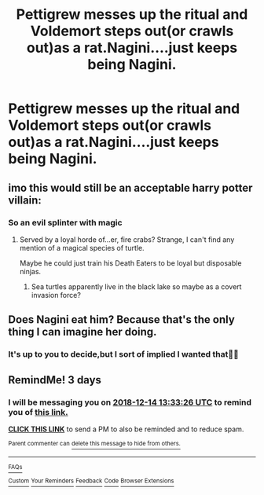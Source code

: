 #+TITLE: Pettigrew messes up the ritual and Voldemort steps out(or crawls out)as a rat.Nagini....just keeps being Nagini.

* Pettigrew messes up the ritual and Voldemort steps out(or crawls out)as a rat.Nagini....just keeps being Nagini.
:PROPERTIES:
:Score: 31
:DateUnix: 1544527504.0
:DateShort: 2018-Dec-11
:FlairText: Prompt/Request
:END:

** imo this would still be an acceptable harry potter villain:

[[https://i.pinimg.com/originals/fb/4c/a3/fb4ca3e98dc17d44ddc36417bc78f269.jpg]]
:PROPERTIES:
:Author: ForumWarrior
:Score: 10
:DateUnix: 1544545810.0
:DateShort: 2018-Dec-11
:END:

*** So an evil splinter with magic
:PROPERTIES:
:Author: cyclonx9001
:Score: 7
:DateUnix: 1544564946.0
:DateShort: 2018-Dec-12
:END:

**** Served by a loyal horde of...er, fire crabs? Strange, I can't find any mention of a magical species of turtle.

Maybe he could just train his Death Eaters to be loyal but disposable ninjas.
:PROPERTIES:
:Author: Avaday_Daydream
:Score: 3
:DateUnix: 1544565469.0
:DateShort: 2018-Dec-12
:END:

***** Sea turtles apparently live in the black lake so maybe as a covert invasion force?
:PROPERTIES:
:Author: cyclonx9001
:Score: 3
:DateUnix: 1544566507.0
:DateShort: 2018-Dec-12
:END:


** Does Nagini eat him? Because that's the only thing I can imagine her doing.
:PROPERTIES:
:Author: Edocsiru
:Score: 3
:DateUnix: 1544635579.0
:DateShort: 2018-Dec-12
:END:

*** It's up to you to decide,but I sort of implied I wanted that🤣🤣
:PROPERTIES:
:Score: 1
:DateUnix: 1544644297.0
:DateShort: 2018-Dec-12
:END:


** RemindMe! 3 days
:PROPERTIES:
:Author: vini84200
:Score: -2
:DateUnix: 1544535203.0
:DateShort: 2018-Dec-11
:END:

*** I will be messaging you on [[http://www.wolframalpha.com/input/?i=2018-12-14%2013:33:26%20UTC%20To%20Local%20Time][*2018-12-14 13:33:26 UTC*]] to remind you of [[https://www.reddit.com/r/HPfanfiction/comments/a55zmw/pettigrew_messes_up_the_ritual_and_voldemort/][*this link.*]]

[[http://np.reddit.com/message/compose/?to=RemindMeBot&subject=Reminder&message=%5Bhttps://www.reddit.com/r/HPfanfiction/comments/a55zmw/pettigrew_messes_up_the_ritual_and_voldemort/%5D%0A%0ARemindMe!%20%203%20days][*CLICK THIS LINK*]] to send a PM to also be reminded and to reduce spam.

^{Parent commenter can} [[http://np.reddit.com/message/compose/?to=RemindMeBot&subject=Delete%20Comment&message=Delete!%20ebk7kys][^{delete this message to hide from others.}]]

--------------

[[http://np.reddit.com/r/RemindMeBot/comments/24duzp/remindmebot_info/][^{FAQs}]]

[[http://np.reddit.com/message/compose/?to=RemindMeBot&subject=Reminder&message=%5BLINK%20INSIDE%20SQUARE%20BRACKETS%20else%20default%20to%20FAQs%5D%0A%0ANOTE:%20Don't%20forget%20to%20add%20the%20time%20options%20after%20the%20command.%0A%0ARemindMe!][^{Custom}]]
[[http://np.reddit.com/message/compose/?to=RemindMeBot&subject=List%20Of%20Reminders&message=MyReminders!][^{Your Reminders}]]
[[http://np.reddit.com/message/compose/?to=RemindMeBotWrangler&subject=Feedback][^{Feedback}]]
[[https://github.com/SIlver--/remindmebot-reddit][^{Code}]]
[[https://np.reddit.com/r/RemindMeBot/comments/4kldad/remindmebot_extensions/][^{Browser Extensions}]]
:PROPERTIES:
:Author: RemindMeBot
:Score: 1
:DateUnix: 1544535208.0
:DateShort: 2018-Dec-11
:END:
